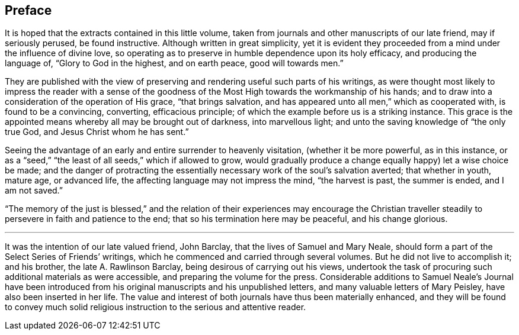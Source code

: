== Preface

It is hoped that the extracts contained in this little volume,
taken from journals and other manuscripts of our late friend, may if seriously perused,
be found instructive.
Although written in great simplicity,
yet it is evident they proceeded from a mind under the influence of divine love,
so operating as to preserve in humble dependence upon its holy efficacy,
and producing the language of, "`Glory to God in the highest, and on earth peace,
good will towards men.`"

They are published with the view of preserving
and rendering useful such parts of his writings,
as were thought most likely to impress the reader with a sense of the
goodness of the Most High towards the workmanship of his hands;
and to draw into a consideration of the operation of His grace, "`that brings salvation,
and has appeared unto all men,`" which as cooperated with, is found to be a convincing,
converting, efficacious principle; of which the example before us is a striking instance.
This grace is the appointed means whereby all may be brought out of darkness,
into marvellous light; and unto the saving knowledge of "`the only true God,
and Jesus Christ whom he has sent.`"

Seeing the advantage of an early and entire surrender to heavenly visitation,
(whether it be more powerful, as in this instance,
or as a "`seed,`" "`the least of all seeds,`" which if allowed to grow,
would gradually produce a change equally happy) let a wise choice be made;
and the danger of protracting the essentially
necessary work of the soul`'s salvation averted;
that whether in youth, mature age, or advanced life,
the affecting language may not impress the mind, "`the harvest is past,
the summer is ended, and I am not saved.`"

"`The memory of the just is blessed,`" and the relation of
their experiences may encourage the Christian traveller
steadily to persevere in faith and patience to the end;
that so his termination here may be peaceful, and his change glorious.

[.asterism]
'''

It was the intention of our late valued friend, John Barclay,
that the lives of Samuel and Mary Neale,
should form a part of the [.book-title]#Select Series# of Friends`' writings,
which he commenced and carried through several volumes.
But he did not live to accomplish it; and his brother, the late A. Rawlinson Barclay,
being desirous of carrying out his views,
undertook the task of procuring such additional materials as were accessible,
and preparing the volume for the press.
Considerable additions to Samuel Neale`'s Journal have been introduced
from his original manuscripts and his unpublished letters,
and many valuable letters of Mary Peisley, have also been inserted in her life.
The value and interest of both journals have thus been materially enhanced,
and they will be found to convey much solid religious
instruction to the serious and attentive reader.
